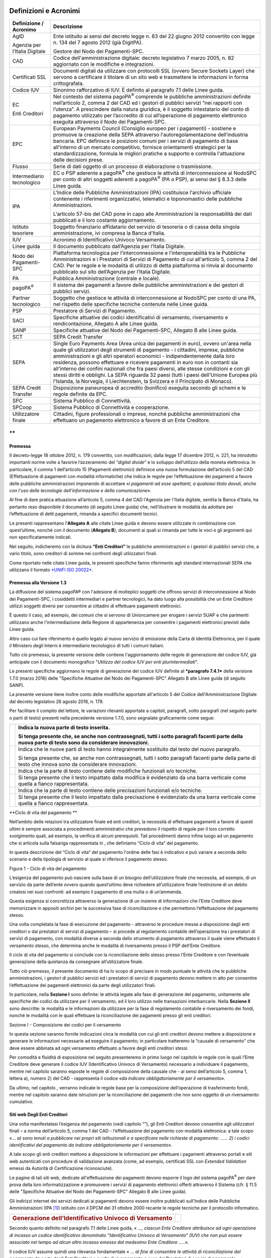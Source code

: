 Definizioni e Acronimi
======================

+-------------------------------------+----------------------------------------------------------------------------------------------------------------------------------------------------------------------------------------------------------------------------------------------------------------------------------------------------------------------------------------------------------------------------------------------------------------------------------------------------------------------------------------------------------------------------------------------------------------------------------------------------------------------+
| **Definizione / Acronimo**          | **Descrizione**                                                                                                                                                                                                                                                                                                                                                                                                                                                                                                                                                                                                      |
+=====================================+======================================================================================================================================================================================================================================================================================================================================================================================================================================================================================================================================================================================================================+
|     AgID                            |     Ente istituito ai sensi del decreto legge n. 83 del 22 giugno 2012 convertito con legge n. 134 del 7 agosto 2012 (già DigitPA).                                                                                                                                                                                                                                                                                                                                                                                                                                                                                  |
|                                     |                                                                                                                                                                                                                                                                                                                                                                                                                                                                                                                                                                                                                      |
|     Agenzia per l’Italia Digitale   |     Gestore del Nodo dei Pagamenti-SPC.                                                                                                                                                                                                                                                                                                                                                                                                                                                                                                                                                                              |
+-------------------------------------+----------------------------------------------------------------------------------------------------------------------------------------------------------------------------------------------------------------------------------------------------------------------------------------------------------------------------------------------------------------------------------------------------------------------------------------------------------------------------------------------------------------------------------------------------------------------------------------------------------------------+
|     CAD                             |     Codice dell'amministrazione digitale: decreto legislativo 7 marzo 2005, n. 82 aggiornato con le modifiche e integrazioni.                                                                                                                                                                                                                                                                                                                                                                                                                                                                                        |
+-------------------------------------+----------------------------------------------------------------------------------------------------------------------------------------------------------------------------------------------------------------------------------------------------------------------------------------------------------------------------------------------------------------------------------------------------------------------------------------------------------------------------------------------------------------------------------------------------------------------------------------------------------------------+
|     Certificati SSL                 |     Documenti digitali da utilizzare con protocolli SSL (ovvero Secure Sockets Layer) che servono a certificare il titolare di un sito web e trasmettere le informazioni in forma crittografata.                                                                                                                                                                                                                                                                                                                                                                                                                     |
+-------------------------------------+----------------------------------------------------------------------------------------------------------------------------------------------------------------------------------------------------------------------------------------------------------------------------------------------------------------------------------------------------------------------------------------------------------------------------------------------------------------------------------------------------------------------------------------------------------------------------------------------------------------------+
|     Codice IUV                      |     Sinonimo rafforzativo di IUV. È definito al paragrafo 7.1 delle Linee guida.                                                                                                                                                                                                                                                                                                                                                                                                                                                                                                                                     |
+-------------------------------------+----------------------------------------------------------------------------------------------------------------------------------------------------------------------------------------------------------------------------------------------------------------------------------------------------------------------------------------------------------------------------------------------------------------------------------------------------------------------------------------------------------------------------------------------------------------------------------------------------------------------+
|     EC                              |     Nel contesto del sistema pagoPA\ :sup:`®` comprende le pubbliche amministrazioni definite nell’articolo 2, comma 2 del CAD ed i gestori di pubblici servizi “nei rapporti con l’utenza”. A prescindere dalla natura giuridica, è il soggetto intestatario del conto di pagamento utilizzato per l’accredito di cui all’operazione di pagamento elettronico eseguita attraverso il Nodo dei Pagamenti-SPC.                                                                                                                                                                                                        |
|                                     |                                                                                                                                                                                                                                                                                                                                                                                                                                                                                                                                                                                                                      |
|     Enti Creditori                  |                                                                                                                                                                                                                                                                                                                                                                                                                                                                                                                                                                                                                      |
+-------------------------------------+----------------------------------------------------------------------------------------------------------------------------------------------------------------------------------------------------------------------------------------------------------------------------------------------------------------------------------------------------------------------------------------------------------------------------------------------------------------------------------------------------------------------------------------------------------------------------------------------------------------------+
|     EPC                             |     European Payments Council (Consiglio europeo per i pagamenti) - sostiene e promuove la creazione della SEPA attraverso l'autoregolamentazione dell’industria bancaria. EPC definisce le posizioni comuni per i servizi di pagamento di base all'interno di un mercato competitivo, fornisce orientamenti strategici per la standardizzazione, formula le migliori pratiche a supporto e controlla l'attuazione delle decisioni prese.                                                                                                                                                                            |
+-------------------------------------+----------------------------------------------------------------------------------------------------------------------------------------------------------------------------------------------------------------------------------------------------------------------------------------------------------------------------------------------------------------------------------------------------------------------------------------------------------------------------------------------------------------------------------------------------------------------------------------------------------------------+
|     Flusso                          |     Serie di dati oggetto di un processo di elaborazione o trasmissione.                                                                                                                                                                                                                                                                                                                                                                                                                                                                                                                                             |
+-------------------------------------+----------------------------------------------------------------------------------------------------------------------------------------------------------------------------------------------------------------------------------------------------------------------------------------------------------------------------------------------------------------------------------------------------------------------------------------------------------------------------------------------------------------------------------------------------------------------------------------------------------------------+
|     Intermediario tecnologico       |     EC o PSP aderente a pagoPA\ :sup:`®` che gestisce le attività di interconnessione al NodoSPC per conto di altri soggetti aderenti a pagoPA\ :sup:`®` (PA o PSP), ai sensi del § 8.3.3 delle Linee guida.                                                                                                                                                                                                                                                                                                                                                                                                         |
+-------------------------------------+----------------------------------------------------------------------------------------------------------------------------------------------------------------------------------------------------------------------------------------------------------------------------------------------------------------------------------------------------------------------------------------------------------------------------------------------------------------------------------------------------------------------------------------------------------------------------------------------------------------------+
|     IPA                             |     L'Indice delle Pubbliche Amministrazioni (IPA) costituisce l'archivio ufficiale contenente i riferimenti organizzativi, telematici e toponomastici delle pubbliche Amministrazioni.                                                                                                                                                                                                                                                                                                                                                                                                                              |
|                                     |                                                                                                                                                                                                                                                                                                                                                                                                                                                                                                                                                                                                                      |
|                                     |     L'articolo 57-bis del CAD pone in capo alle Amministrazioni la responsabilità dei dati pubblicati e il loro costante aggiornamento.                                                                                                                                                                                                                                                                                                                                                                                                                                                                              |
+-------------------------------------+----------------------------------------------------------------------------------------------------------------------------------------------------------------------------------------------------------------------------------------------------------------------------------------------------------------------------------------------------------------------------------------------------------------------------------------------------------------------------------------------------------------------------------------------------------------------------------------------------------------------+
|     Istituto tesoriere              |     Soggetto finanziario affidatario del servizio di tesoreria o di cassa della singola amministrazione, ivi compresa la Banca d’Italia.                                                                                                                                                                                                                                                                                                                                                                                                                                                                             |
+-------------------------------------+----------------------------------------------------------------------------------------------------------------------------------------------------------------------------------------------------------------------------------------------------------------------------------------------------------------------------------------------------------------------------------------------------------------------------------------------------------------------------------------------------------------------------------------------------------------------------------------------------------------------+
|     IUV                             |     Acronimo di Identificativo Univoco Versamento.                                                                                                                                                                                                                                                                                                                                                                                                                                                                                                                                                                   |
+-------------------------------------+----------------------------------------------------------------------------------------------------------------------------------------------------------------------------------------------------------------------------------------------------------------------------------------------------------------------------------------------------------------------------------------------------------------------------------------------------------------------------------------------------------------------------------------------------------------------------------------------------------------------+
|     Linee guida                     |     Il documento pubblicato dall’Agenzia per l’Italia Digitale.                                                                                                                                                                                                                                                                                                                                                                                                                                                                                                                                                      |
+-------------------------------------+----------------------------------------------------------------------------------------------------------------------------------------------------------------------------------------------------------------------------------------------------------------------------------------------------------------------------------------------------------------------------------------------------------------------------------------------------------------------------------------------------------------------------------------------------------------------------------------------------------------------+
|     Nodo dei Pagamenti-SPC          |     Piattaforma tecnologica per l’interconnessione e l’interoperabilità tra le Pubbliche Amministrazioni e i Prestatori di Servizi di Pagamento di cui all'articolo 5, comma 2 del CAD. Per le regole e le modalità di utilizzo di detta piattaforma si rinvia al documento pubblicato sul sito dell’Agenzia per l’Italia Digitale.                                                                                                                                                                                                                                                                                  |
+-------------------------------------+----------------------------------------------------------------------------------------------------------------------------------------------------------------------------------------------------------------------------------------------------------------------------------------------------------------------------------------------------------------------------------------------------------------------------------------------------------------------------------------------------------------------------------------------------------------------------------------------------------------------+
|     PA                              |     Pubblica Amministrazione (centrale e locale).                                                                                                                                                                                                                                                                                                                                                                                                                                                                                                                                                                    |
+-------------------------------------+----------------------------------------------------------------------------------------------------------------------------------------------------------------------------------------------------------------------------------------------------------------------------------------------------------------------------------------------------------------------------------------------------------------------------------------------------------------------------------------------------------------------------------------------------------------------------------------------------------------------+
|     pagoPA\ :sup:`®`                |     Il sistema dei pagamenti a favore delle pubbliche amministrazioni e dei gestori di pubblici servizi.                                                                                                                                                                                                                                                                                                                                                                                                                                                                                                             |
+-------------------------------------+----------------------------------------------------------------------------------------------------------------------------------------------------------------------------------------------------------------------------------------------------------------------------------------------------------------------------------------------------------------------------------------------------------------------------------------------------------------------------------------------------------------------------------------------------------------------------------------------------------------------+
|     Partner tecnologico             |     Soggetto che gestisce le attività di interconnessione al NodoSPC per conto di una PA, nel rispetto delle specifiche tecniche contenute nelle Linee guida.                                                                                                                                                                                                                                                                                                                                                                                                                                                        |
+-------------------------------------+----------------------------------------------------------------------------------------------------------------------------------------------------------------------------------------------------------------------------------------------------------------------------------------------------------------------------------------------------------------------------------------------------------------------------------------------------------------------------------------------------------------------------------------------------------------------------------------------------------------------+
|     PSP                             |     Prestatore di Servizi di Pagamento.                                                                                                                                                                                                                                                                                                                                                                                                                                                                                                                                                                              |
+-------------------------------------+----------------------------------------------------------------------------------------------------------------------------------------------------------------------------------------------------------------------------------------------------------------------------------------------------------------------------------------------------------------------------------------------------------------------------------------------------------------------------------------------------------------------------------------------------------------------------------------------------------------------+
|     SACI                            |     Specifiche attuative dei codici identificativi di versamento, riversamento e rendicontazione, Allegato A alle Linee guida.                                                                                                                                                                                                                                                                                                                                                                                                                                                                                       |
+-------------------------------------+----------------------------------------------------------------------------------------------------------------------------------------------------------------------------------------------------------------------------------------------------------------------------------------------------------------------------------------------------------------------------------------------------------------------------------------------------------------------------------------------------------------------------------------------------------------------------------------------------------------------+
|     SANP                            |     Specifiche attuative del Nodo dei Pagamenti-SPC, Allegato B alle Linee guida.                                                                                                                                                                                                                                                                                                                                                                                                                                                                                                                                    |
+-------------------------------------+----------------------------------------------------------------------------------------------------------------------------------------------------------------------------------------------------------------------------------------------------------------------------------------------------------------------------------------------------------------------------------------------------------------------------------------------------------------------------------------------------------------------------------------------------------------------------------------------------------------------+
|     SCT                             |     SEPA Credit Transfer                                                                                                                                                                                                                                                                                                                                                                                                                                                                                                                                                                                             |
+-------------------------------------+----------------------------------------------------------------------------------------------------------------------------------------------------------------------------------------------------------------------------------------------------------------------------------------------------------------------------------------------------------------------------------------------------------------------------------------------------------------------------------------------------------------------------------------------------------------------------------------------------------------------+
|     SEPA                            |     Single Euro Payments Area (Area unica dei pagamenti in euro), ovvero un'area nella quale gli utilizzatori degli strumenti di pagamento - i cittadini, imprese, pubbliche amministrazioni e gli altri operatori economici - indipendentemente dalla loro residenza, possono effettuare e ricevere pagamenti in euro non in contanti sia all'interno dei confini nazionali che fra paesi diversi, alle stesse condizioni e con gli stessi diritti e obblighi. La SEPA riguarda 32 paesi (tutti i paesi dell'Unione Europea più l'Islanda, la Norvegia, il Liechtenstein, la Svizzera e il Principato di Monaco).   |
+-------------------------------------+----------------------------------------------------------------------------------------------------------------------------------------------------------------------------------------------------------------------------------------------------------------------------------------------------------------------------------------------------------------------------------------------------------------------------------------------------------------------------------------------------------------------------------------------------------------------------------------------------------------------+
|     SEPA Credit Transfer            |     Disposizione paneuropea di accredito (bonifico) eseguita secondo gli schemi e le regole definite da EPC.                                                                                                                                                                                                                                                                                                                                                                                                                                                                                                         |
+-------------------------------------+----------------------------------------------------------------------------------------------------------------------------------------------------------------------------------------------------------------------------------------------------------------------------------------------------------------------------------------------------------------------------------------------------------------------------------------------------------------------------------------------------------------------------------------------------------------------------------------------------------------------+
|     SPC                             |     Sistema Pubblico di Connettività.                                                                                                                                                                                                                                                                                                                                                                                                                                                                                                                                                                                |
+-------------------------------------+----------------------------------------------------------------------------------------------------------------------------------------------------------------------------------------------------------------------------------------------------------------------------------------------------------------------------------------------------------------------------------------------------------------------------------------------------------------------------------------------------------------------------------------------------------------------------------------------------------------------+
|     SPCoop                          |     Sistema Pubblico di Connettività e cooperazione.                                                                                                                                                                                                                                                                                                                                                                                                                                                                                                                                                                 |
+-------------------------------------+----------------------------------------------------------------------------------------------------------------------------------------------------------------------------------------------------------------------------------------------------------------------------------------------------------------------------------------------------------------------------------------------------------------------------------------------------------------------------------------------------------------------------------------------------------------------------------------------------------------------+
|     Utilizzatore finale             |     Cittadini, figure professionali o imprese, nonché pubbliche amministrazioni che effettuano un pagamento elettronico a favore di un Ente Creditore.                                                                                                                                                                                                                                                                                                                                                                                                                                                               |
+-------------------------------------+----------------------------------------------------------------------------------------------------------------------------------------------------------------------------------------------------------------------------------------------------------------------------------------------------------------------------------------------------------------------------------------------------------------------------------------------------------------------------------------------------------------------------------------------------------------------------------------------------------------------+

**
**

Premessa
--------------------------------

Il decreto-legge 18 ottobre 2012, n. 179 convertito, con modificazioni,
dalla legge 17 dicembre 2012, n. 221, ha introdotto importanti norme
volte a favorire l’azzeramento del “\ *digital divide*\ ” e lo sviluppo
dell’utilizzo della moneta elettronica. In particolare, il comma 1
dell’articolo 15 (Pagamenti elettronici) definisce una nuova
formulazione dell’articolo 5 del CAD (Effettuazione di pagamenti con
modalità informatiche) che indica le regole per l’effettuazione dei
pagamenti a favore delle pubbliche amministrazioni imponendo di
accettare «\ *i pagamenti ad esse spettanti, a qualsiasi titolo dovuti,
anche con l'uso delle tecnologie dell'informazione e della comunicazione»*.

Al fine di dare pratica attuazione all’articolo 5, comma 4 del CAD
l'Agenzia per l'Italia digitale, sentita la Banca d'Italia, ha pertanto
reso disponibile il documento (di seguito Linee guida) che,
nell’illustrare le modalità da adottare per l’effettuazione di detti
pagamenti, rimanda a specifici documenti tecnici.

Le presenti rappresentano l’\ **Allegato A** alle citate Linee guida e
devono essere utilizzate in combinazione con quest’ultime, nonché con il
documento (**Allegato B**), documenti ai quali si rimanda per tutte le
voci e gli argomenti qui non specificatamente indicati.

Nel seguito, indicheremo con la dicitura **“Enti Creditori”** le
pubbliche amministrazioni o i gestori di pubblici servizi che, a vario
titolo, sono creditori di somme nei confronti degli utilizzatori finali.

Come riportato nelle citate Linee guida, le presenti specifiche fanno
riferimento agli standard internazionali SEPA che utilizzano il formato
`*UNIFI ISO 20022* <http://www.iso20022.org/>`__.

Premessa alla Versione 1.3
--------------------------------

La diffusione del sistema pagoPA® con l'adesione di molteplici
soggetti che offrono servizi di interconnessione al Nodo dei
Pagamenti-SPC, i cosiddetti intermediari e partner tecnologici, ha dato
luogo alla possibilità che un Ente Creditore utilizzi soggetti diversi
per consentire ai cittadini di effettuare pagamenti elettronici.

È questo il caso, ad esempio, dei comuni che si servono di Unioncamere
per erogare i servizi SUAP e che parimenti utilizzano anche
l'intermediazione della Regione di appartenenza per consentire i
pagamenti elettronici previsti dalle Linee guida.

Altro caso cui fare riferimento è quello legato al nuovo servizio di
emissione della Carta di Identità Elettronica, per il quale il Ministero
degli Interni è intermediario tecnologico di tutti i comuni italiani.

Tutto ciò premesso, la presente versione delle contiene l'aggiornamento
delle regole di generazione del codice IUV, già anticipate con il
documento monografico "*Utilizzo del codice IUV per enti
plurintermediati*".

Le presenti specifiche aggiornano le regole di generazione del codice
IUV definite al ***paragrafo 7.4.1*** della versione 1.7.0 (marzo 2016)
delle "Specifiche Attuative del Nodo dei Pagamenti-SPC" Allegato B alle
Linee guida (di seguito SANP).

La presente versione tiene inoltre conto delle modifiche apportate
all'articolo 5 del Codice dell'Amministrazione Digitale dal decreto
legislativo 26 agosto 2016, n. 179.

Per facilitare il compito del lettore, le variazioni rilevanti apportate
a capitoli, paragrafi, sotto paragrafi (nel seguito parte o parti di
testo) presenti nella precedente versione 1.7.0, sono segnalate
graficamente come segue:

+------------+--------------------------------------------------------------------------------------------------------------------------------------------------------------+
| |image1|   | Indica la nuova parte di testo inserita.                                                                                                                     |
|            |                                                                                                                                                              |
|            | Si tenga presente che, se anche non contrassegnati, tutti i sotto paragrafi facenti parte della nuova parte di testo sono da considerare innovazioni.        |
+============+==============================================================================================================================================================+
| |image2|   | Indica che le nuove parti di testo hanno integralmente sostituito dal testo del nuovo paragrafo.                                                             |
|            |                                                                                                                                                              |
|            | Si tenga presente che, se anche non contrassegnati, tutti i sotto paragrafi facenti parte della parte di testo che innova sono da considerare innovazioni.   |
+------------+--------------------------------------------------------------------------------------------------------------------------------------------------------------+
| |image3|   | Indica che la parte di testo contiene delle modifiche funzionali e/o tecniche.                                                                               |
+------------+--------------------------------------------------------------------------------------------------------------------------------------------------------------+
|            | Si tenga presente che il testo impattato dalla modifica è evidenziato da una barra verticale come quella a fianco rappresentata.                             |
+------------+--------------------------------------------------------------------------------------------------------------------------------------------------------------+
| |image4|   | Indica che la parte di testo contiene delle precisazioni funzionali e/o tecniche.                                                                            |
+------------+--------------------------------------------------------------------------------------------------------------------------------------------------------------+
|            | Si tenga presente che il testo impattato dalla precisazione è evidenziato da una barra verticale come quella a fianco rappresentata.                         |
+------------+--------------------------------------------------------------------------------------------------------------------------------------------------------------+

\ **Ciclo di vita del pagamento **

Nell’ambito delle relazioni tra utilizzatore finale ed enti creditori,
la necessità di effettuare pagamenti a favore di questi ultimi è sempre
associata a procedimenti amministrativi che prevedono il rispetto di
regole per il loro corretto svolgimento quali, ad esempio, la verifica
di alcuni prerequisiti. Tali procedimenti danno infine luogo ad un
pagamento che si articola sulla falsariga rappresentata in , che
definiamo “Ciclo di vita” del pagamento.

In questa descrizione del “Ciclo di vita” del pagamento l'ordine delle
fasi è indicativo e può variare a seconda dello scenario e della
tipologia di servizio al quale si riferisce il pagamento stesso.

|image5|

Figura 1 - Ciclo di vita del pagamento

L’esigenza del pagamento può nascere sulla base di un bisogno
dell’utilizzatore finale che necessita, ad esempio, di un servizio da
parte dell’ente ovvero quando quest’ultimo deve richiedere
all’utilizzatore finale l’estinzione di un debito creatosi nei suoi
confronti: ad esempio il pagamento di una multa o di un’ammenda.

Questa esigenza si concretizza attraverso la generazione di un insieme
di informazioni che l’Ente Creditore deve memorizzare in appositi
archivi per la successiva fase di riconciliazione e che permettono
l’effettuazione del pagamento stesso.

Una volta completata la fase di esecuzione del pagamento - attraverso le
procedure messe a disposizione dagli enti creditori o dai prestatori di
servizi di pagamento – si procede al regolamento contabile
dell’operazione tra i prestatori di servizi di pagamento, con modalità
diverse a seconda dello strumento di pagamento attraverso il quale viene
effettuato il versamento stesso, che determina anche le modalità di
riversamento presso il PSP dell’Ente Creditore.

Il ciclo di vita del pagamento si conclude con la riconciliazione dello
stesso presso l’Ente Creditore e con l’eventuale generazione della
quietanza da consegnare all’utilizzatore finale.

Tutto ciò premesso, il presente documento di ha lo scopo di precisare in
modo puntuale le attività che le pubbliche amministrazioni, i gestori di
pubblici servizi ed i prestatori di servizi di pagamento devono mettere
in atto per consentire l’effettuazione dei pagamenti elettronici da
parte degli utilizzatori finali.

In particolare, nella **Sezione I** sono definite: le attività legate
alla fase di generazione del pagamento, unitamente alle specifiche dei
codici da utilizzare per il versamento, ed il loro utilizzo nelle
transazioni interbancarie. Nella **Sezione II** sono descritte: le
modalità e le informazioni da utilizzare per la fase di regolamento
contabile e riversamento dei fondi, nonché le modalità con le quali
effettuare la riconciliazione dei pagamenti presso gli enti creditori.

Sezione I - Composizione dei codici per il versamento

In questa sezione saranno fornite indicazioni circa le modalità con cui
gli enti creditori devono mettere a disposizione e generare le
informazioni necessarie ad eseguire il pagamento; in particolare
tratteremo la “causale di versamento” che deve essere abbinata ad ogni
versamento effettuato a favore degli enti creditori stessi.

Per comodità e fluidità di esposizione nel seguito presenteremo in primo
luogo nel capitolo le regole con le quali l’Ente Creditore deve generare
il codice IUV (Identificativo Univoco di Versamento) necessario a
individuare il pagamento, mentre nel capitolo saranno esposte le regole
di composizione della causale che - ai sensi dell’articolo 5, comma 1,
lettera a), numero 2) del CAD - rappresenta il codice «\ *da indicare
obbligatoriamente per il versamento*\ ».

Da ultimo, nel capitolo , verranno indicate le regole base per la
composizione dell’operazione di trasferimento fondi, mentre nel capitolo
saranno date istruzioni per la riconciliazione dei pagamenti che non
sono oggetto di un riversamento cumulativo.

Siti web Degli Enti Creditori
--------------------------------

Una volta manifestatasi l’esigenza del pagamento (vedi capitolo “”), gli
Enti Creditori devono consentire agli utilizzatori finali – a norma
dell’articolo 5, comma 1 del CAD - l’effettuazione del pagamento con
modalità elettronica: a tale scopo «… *a) sono tenuti* *a pubblicare*
*nei propri siti istituzionali e a specificare nelle richieste di
pagamento: …… 2) i codici identificativi del pagamento da indicare
obbligatoriamente per il versamento*\ ».

A tale scopo gli enti creditori mettono a disposizione le informazioni
per effettuare i pagamenti attraverso portali e siti web autenticati con
procedure di validazione avanzata (come, ad esempio, certificati SSL con
*Extended Validation* emessi da Autorità di Certificazione
riconosciute).

Le pagine di tali siti web, dedicate all'effettuazione dei pagamenti
devono esporre il logo del sistema pagoPA\ :sup:`®` per dare prova della
loro informatizzazione e promuovere i servizi di pagamento elettronici
offerti attraverso il Sistema (cfr. § 11.5 delle "Specifiche Attuative
del Nodo dei Pagamenti-SPC" Allegato B alle Linee guida).

Gli indirizzi internet dei servizi dedicati ai pagamenti devono essere
inoltre pubblicati sull'Indice delle Pubbliche Amministrazioni
(IPA [1]_) istituito con il DPCM del 31 ottobre 2000 recante le regole
tecniche per il protocollo informatico.

+---------------------------------------------------------------------+------------+
| .. rubric:: Generazione dell’Identificativo Univoco di Versamento   | |image6|   |
|    :name: generazione-dellidentificativo-univoco-di-versamento      |            |
+---------------------------------------------------------------------+------------+

Secondo quanto definito nel paragrafo 7.1 delle Linee guida, « *...,
ciascun Ente Creditore attribuisce ad ogni operazione di incasso un
codice identificativo denominato “Identificativo Univoco di Versamento”
(IUV) che non può essere associato nel tempo ad alcun altro incasso
emesso dal medesimo Ente Creditore .....*\ ».

Il codice IUV assume quindi una rilevanza fondamentale « ... *al fine di
consentire le attività di riconciliazione del pagamento da parte degli
Enti Creditori e quelle di riversamento a cura dei Prestatori di servizi
di pagamento...* » rappresentando pertanto uno degli elementi essenziali
sui quali si base il sistema pagoPA\ :sup:`®`.

Lo stesso paragrafo 7.1 delle Linee guida concede agli Enti Creditori la
possibilità di « *.... demandare ad un soggetto terzo, in tutto o in
parte, la generazione dell’Identificativo Univoco di Versamento,
*curando che ne sia mantenuta l’univocità nel tempo**\ ».

+----------------------------------------+----+
| .. rubric:: Struttura del Codice IUV   |    |
|    :name: struttura-del-codice-iuv     |    |
+----------------------------------------+----+

La generazione di un codice IUV che risulti ***univoco*** nel corso del
tempo è una responsabilità in capo all'Ente Creditore, che è libero di
strutturarne la composizione secondo le proprie esigenze, facendo
attenzione che tale codifica sia conforme agli standard internazionali
esistenti e tenga conto in prima istanza della natura del pagamento
(dovuto o spontaneo) ed in seconda istanza del numero dei “punti di
generazione” del codice stesso (vedi § 2.1.2).

Natura del pagamento
---------------------

Come indicato nel capitolo 2 delle SANP (Allegato B alle Linee guida),
gli incassi che un Ente Creditore deve gestire possono essere distinti
secondo due diverse modalità:

-  su iniziativa dell’Ente Creditore (o dovuti): è il caso in cui l’ente, attraverso un avviso (analogico o digitale), richiede un pagamento all’utilizzatore finale;

-  su iniziativa del debitore (o spontanei): nei quali l’utilizzatore finale - che deve effettuare, a vario titolo, un versamento a favore dell’ente - si attiva in via autonoma.

Nel primo caso (avviso analogico o digitale), in cui il pagamento può
essere eseguito attraverso i canali messi a disposizione dai PSP (cfr. §
2.2 delle SANP), si rinvia al successivo § 0.

Nella seconda eventualità, associata ai pagamenti attivati preso l'Ente
Creditore (cfr. § 2.1 delle SANP), si rimanda al successivo § 2.3. Si
tenga presente che, se l’utilizzatore finale decide di effettuare il
pagamento in un tempo successivo e allo scopo richiede la stampa di un
avviso analogico oppure l'invio di un avviso digitale, si ricade nel
caso precedente.

Punti di generazione del codice IUV
-----------------------------------

Il sistema pagoPA® consente ad un Ente Creditore di utilizzare
uno più intermediari e/o partner tecnologici: tale circostanza fa si che
la generazione dello IUV possa avvenire in maniera indipendente presso
più soggetti e possibilmente non sotto il controllo diretto dell’Ente
Creditore.

Tale situazione può essere presente anche presso Enti Creditori dotati
di un'organizzazione complessa e articolata in più unità autonome, che
hanno la necessità di generare il codice IUV in maniera indipendente.

Definiamo quindi "punto di generazione del codice IUV" qualsiasi entità,
facente parte o meno dell'organizzazione dell'Ente Creditore, incaricata
da questo di associare un codice IUV ad un unico pagamento presente
nell'archivio dei pagamenti in attesa di cui al capitole 7 delle Linee
guida.

Il codice di segregazione
-------------------------

Tutto ciò premesso, è necessario definire delle regole affinché la
codifica del pagamento risulti effettivamente univoca all'interno
dell'Ente Creditore nel corso del tempo: questo risultato si ottiene
associando ad ogni punto di generazione del codice IUV un particolare
codice che serve a segregare i domini di gestione dei pagamenti
dell'ente.

Tale codice viene denominato "codice di segregazione".

L'Agenzia per l'Italia Digitale attribuisce il codice di segregazione ad
ogni punto di generazione del codice IUV in funzione del soggetto che
svolge il ruolo di intermediario o partner tecnologico, secondo la
seguente classificazione:

a. **Erogatori di servizi centralizzati**: intermediari tecnologici, riconosciuti da AgID, che erogano servizi in modalità accentrata a livello nazionale;

b. **Punti di generazione del Codice IUV**: qualsiasi intermediario o partner tecnologico che non rientra nella classificazione precedente, nonché le unità autonome dell'ente.

Uno schema delle modalità di attribuzione del Codice Segregazione è riportata in Figura 2.

|image7|

Figura 2 - Attribuzione del codice segregazione

Erogatori di servizi centralizzati
----------------------------------

Sono quei soggetti, censiti a livello generale, che erogano servizi
centralizzati per una comunità di Enti Creditori con riferimento a
procedure specifiche: quali, ad esempio, il SUAP, l'emissione on-line
della Carta di Identità Elettronica, l'emissione dei certificati
anagrafici tramite ANPR, ecc.

In alcuni casi - come ad esempio quello legato all’emissione on-line
della CIE o dei certificati anagrafici, che consentono di effettuare
contestualmente il pagamento del servizio - l’utilizzo della procedura
centralizzata sarà obbligatorio per tutti i comuni italiani.

L'attribuzione della qualifica di erogatore di servizi centralizzati
deve essere richiesta all'AgID che provvederà ad aggiornare l'elenco
riportato in .

\ **Tabella 1 - Elenco servizi centralizzati**

+---------------------------+------------------------------------------+-------------------------------------+
| **codice segregazione**   |     **Soggetto che eroga il servizio**   |     **Servizio**                    |
+===========================+==========================================+=====================================+
| 99                        |     Ministero dell'Interno               |     Emissione on-line CIE           |
+---------------------------+------------------------------------------+-------------------------------------+
| 98                        |     Ministero dell'Interno               |     Emissione certificati da ANPR   |
+---------------------------+------------------------------------------+-------------------------------------+
| 97                        |     Unioncamere                          |     SUAP                            |
+---------------------------+------------------------------------------+-------------------------------------+

Punti di generazione del codice IUV
-----------------------------------

AgID attribuirà uno o più codici segregazione (progressivamente a
salire: da 00 a 49) ad ognuno degli intermediari/partner tecnologici,
ovvero entità autonome dell'Ente Creditore, secondo quanto da questi
richiesto.

Se un Ente Creditore genera in proprio attraverso entità autonome il
codice IUV e si avvale contemporaneamente di un intermediario o di un
partner tecnologico, le entità autonome dovranno essere censite alla
stregua di intermediario/partner dello stesso ente.

Numero avviso e codice IUV nel caso di pagamenti attivati presso i PSP
----------------------------------------------------------------------

Nel caso dei pagamenti attivati presso il PSP è sempre presente un
avviso di pagamento (analogico o digitale) al quale è associato un
Numero Avviso che contiene al suo interno il codice IUV. La struttura
del Numero Avviso [2]_ è specificata dallo schema (A), dove i componenti
indicati assumono il seguente significato:

<aux digit (1n)>[<application code> (2n)]<codice IUV (15\|17n)>  (A)

+-------------------------------------------------------------------+---------------------------------------------------------------------------------------------------------------------------------------------------------------------------------------------------------------------------------------------------------------------------------+
|                                                                   |                                                                                                                                                                                                                                                                                |
+===================================================================+=================================================================================================================================================================================================================================================================================+
|     **aux digit**                                                 | Valore numerico che definisce la struttura del codice IUV in funzione del numero di punti di generazione dello stesso (vedi a pagina 15);                                                                                                                                       |
+-------------------------------------------------------------------+---------------------------------------------------------------------------------------------------------------------------------------------------------------------------------------------------------------------------------------------------------------------------------+
|     **application code**                                          | Valore numerico che serve ad individuare la porzione dell’archivio dei pagamenti in attesa interessata dall’operazione [3]_. Il dato è presente o meno in funzione del componente <aux digit> (vedi a pagina 15);                                                               |
+-------------------------------------------------------------------+---------------------------------------------------------------------------------------------------------------------------------------------------------------------------------------------------------------------------------------------------------------------------------+
|     **codice IUV**                                                | Rappresenta l'identificativo univoco di versamento, così come definito nel paragrafo 7.1 delle Linee guida. Ad un singolo pagamento in attesa può essere associato uno ed un solo codice IUV, indipendentemente dai possibili diversi strumenti messi a disposizioni dal PSP.   |
|                                                                   |                                                                                                                                                                                                                                                                                 |
|                                                                   | Per la struttura del codice IUV si veda il § 2.2.1.                                                                                                                                                                                                                             |
+-------------------------------------------------------------------+---------------------------------------------------------------------------------------------------------------------------------------------------------------------------------------------------------------------------------------------------------------------------------+

Si noti come, nella rappresentazione del precedente schema e di quelli
successivi, i componenti all'interno delle parentesi quadre possano non
essere presenti nell'oggetto, mentre il carattere “\|” indichi la
presenza in alternativa dei vari componenti oppure i possibili valori
che può assumere la lunghezza del componente stesso.

Composizione del codice IUV
~~~~~~~~~~~~~~~~~~~~~~~~~~~

La composizione del **codice IUV** è rappresentata dallo schema (B) come
concatenazione dei suoi componenti, che assumono il seguente
significato:

[<Codice segregazione (2n)>]<IUV base (13\|15\|17n)>[<IUV check digit (2n)]>   (B)

+--------------------------------------------------------------------------------+------------------------------------------------------------------------------------------------------------------------------------------------------------------------------------------------------------------------------------------------------------------------+
|                                                                                |                                                                                                                                                                                                                                                                        |
+================================================================================+========================================================================================================================================================================================================================================================================+
|     **Codice segregazione **                                                   | Valore numerico che rappresenta il **Codice di Segregazione** (vedi § ).                                                                                                                                                                                               |
|                                                                                |                                                                                                                                                                                                                                                                        |
|                                                                                | Il componente è presente o meno nella struttura del codice IUV in funzione del componente <aux digit> del Numero Avviso (vedi ).                                                                                                                                       |
+--------------------------------------------------------------------------------+------------------------------------------------------------------------------------------------------------------------------------------------------------------------------------------------------------------------------------------------------------------------+
|     **IUV base**                                                               | Valore numerico che ogni Ente Creditore è libero di strutturare secondo le proprie esigenze, nei limiti indicati dalle presenti specifiche attuative. Il componente assume una lunghezza variabile in funzione del componente <aux digit> del Numero Avviso (vedi ).   |
+--------------------------------------------------------------------------------+------------------------------------------------------------------------------------------------------------------------------------------------------------------------------------------------------------------------------------------------------------------------+
|     **IUV check digit**                                                        | Rappresenta il codice di controllo dello IUV, calcolato con l'algoritmo precisato nei paragrafi successivi. Il componente è presente o meno nella struttura del codice IUV in funzione del componente <aux digit> del Numero Avviso (vedi a pagina 15).                |
+--------------------------------------------------------------------------------+------------------------------------------------------------------------------------------------------------------------------------------------------------------------------------------------------------------------------------------------------------------------+

La previsione del carattere di controllo dello IUV (<IUV check digit>)
non comporta per il PSP l’obbligo bensì la facoltà di verifica,
consentendo al PSP stesso di controllare il Numero Avviso, con evidente
efficientamento del processo di pagamento in quanto evita
preventivamente la ricezione di risposte negative inviate dall’Ente
Creditore.

Generazione del Numero Avviso e del codice IUV
~~~~~~~~~~~~~~~~~~~~~~~~~~~~~~~~~~~~~~~~~~~~~~~

La necessità di gestire l’emissione del codice IUV presso più “punti di
generazione”, nonché quella di trattare particolari situazioni in essere
presso gli Enti Creditori, viene realizzata attraverso l’assegnazione di
valori diversi al componente <aux digit> del Numero Avviso, cosi come
indicato in , dove i valori assegnati a tale componente determinano sia
la presenza, sia la lunghezza degli altri componenti del codice IUV e
del Numero Avviso.

\ **Tabella 2 - Composizione del codice avviso in funzione dei punti di
generazione dello IUV**

+-----------------------------+-------------------+--------------------------+-----------------------------+------------------+-------------------------+------------------+
| **Punti generazione IUV**   | **<aux digit>**   | **<application code>**   | **<codice segregazione>**   | **Lunghezza**    | **<IUV check digit>**   | **Lunghezza**    |
|                             |                   |                          |                             |                  |                         |                  |
|                             |                   |                          |                             | **<IUV base>**   |                         | **codice IUV**   |
+=============================+===================+==========================+=============================+==================+=========================+==================+
| 1                           | 0                 | si                       | no                          | 13               | si                      | 15               |
+-----------------------------+-------------------+--------------------------+-----------------------------+------------------+-------------------------+------------------+
| 1                           | 1                 | no                       | no                          | 17               | no                      | 17               |
+-----------------------------+-------------------+--------------------------+-----------------------------+------------------+-------------------------+------------------+
| ≥1                          | 2                 | no                       | no                          | 15               | si                      | 17               |
+-----------------------------+-------------------+--------------------------+-----------------------------+------------------+-------------------------+------------------+
| > 1                         | 3                 | no                       | si                          | 13               | si                      | 17               |
+-----------------------------+-------------------+--------------------------+-----------------------------+------------------+-------------------------+------------------+

Come si vede da un'analisi della , nei casi in cui <aux digit> sia
diverso da 0 la lunghezza del codice IUV è di 17 posizioni a scapito del
componente <application code> che scompare e, in alcuni casi, viene
sostituito dal componente <codice segregazione> (cfr. § 2.1.3).

Valore 0 del componente <Aux Digit>
~~~~~~~~~~~~~~~~~~~~~~~~~~~~~~~~~~~

Si tratta dello schema per la composizione del numero utilizzabile
solamente se il "punto di generazione del codice IUV" sia unico. Lo
schema (NAV.0) evidenzia la composizione da utilizzare per il numero
avviso:

+----------------------------------------------------------------------+---------------+
| **0<application code (2n)><IUV base (13n)><IUV check digit (2n)>**   | **(NAV.0)**   |
+----------------------------------------------------------------------+---------------+

L'Ente Creditore può prevedere più porzioni dell’Archivio dei Pagamenti
in Attesa (APA), mentre la composizione del codice IUV è definita dallo
schema (IUV.0) sotto evidenziato:

+----------------------------------------------+---------------+
| **<IUV base (13n)><IUV check digit (2n)>**   | **(IUV.0)**   |
+----------------------------------------------+---------------+

dove il componente <IUV check digit> si calcola come resto della
divisione per 93 del numero ottenuto concatenando i componenti <aux
digit>, <application code> e <IUV base>.

Valore 1 del componente <Aux Digit>
~~~~~~~~~~~~~~~~~~~~~~~~~~~~~~~~~~~~

Si tratta di uno schema previsto per tutelare particolari situazioni
pre-esistenti alla emanazione delle Linee guida [4]_; tale schema è
utilizzabile solamente se il "punto di generazione del codice IUV" sia
unico. Lo schema (NAV.1) evidenzia la composizione da utilizzare per il
numero avviso:

+-------------------------+---------------+
| **1<IUV base (17n)>**   | **(NAV.1)**   |
+-------------------------+---------------+

Il codice IUV è formato dal componente <IUV base>, manca il componente
<IUV check digit >.

L'Ente Creditore ha un archivio APA non partizionato oppure gestisce in
proprio la segregazione tra le varie procedure aziendali, in questo caso
è compito dell'ente attivare la procedura aziendale di competenza.

Valore 2 del componente <Aux Digit>
~~~~~~~~~~~~~~~~~~~~~~~~~~~~~~~~~~~

Si tratta di uno schema previsto per gestire Enti Creditori di grandi
dimensioni, che però utilizzano un archivio APA non partizionato oppure
che gestiscono in proprio la segregazione tra le varie procedure
aziendali, anche in questo caso è compito dell'ente attivare la
procedura aziendale di competenza.

Lo schema è utilizzabile se il "punto di generazione del codice IUV" è
unico. Gli Enti Creditori che usufruiscono di servizi centralizzati
(vedi § 2.1.3) possono utilizzare questo schema se, nella generazione
dello IUV, hanno cura che i primi due caratteri a sinistra del
componente <IUV base> siano diversi dai tutti i valori presenti nella
colonna “codice segregazione” di Tabella 1 relativa agli erogatori di
servizi centralizzati.

Lo schema (NAV.2) evidenzia la composizione da utilizzare per il numero
avviso:

+-----------------------------------------------+---------------+
| **2<IUV base (15n)><IUV check digit (2n)>**   | **(NAV.2)**   |
+-----------------------------------------------+---------------+

La composizione del codice IUV è definita dallo schema (IUV.2) sotto
evidenziato:

+----------------------------------------------+---------------+
| **<IUV base (15n)><IUV check digit (2n)>**   | **(IUV.2)**   |
+----------------------------------------------+---------------+

dove il componente <IUV check digit> si calcola come resto della
divisione per 93 del numero ottenuto concatenando le componenti <aux
digit> e <IUV base>.

Valore 3 del componente <Aux Digit>
~~~~~~~~~~~~~~~~~~~~~~~~~~~~~~~~~~~

Si tratta di uno schema previsto per gestire gli enti che hanno più di
un intermediario/partner tecnologico, cioè enti per i quali il "punto di
generazione del codice IUV" non è unico; lo schema (NAV.3) evidenzia la
composizione da utilizzare per il numero avviso:

+-------------------------------------------------------------------------+---------------+
| **3<codice segregazione (2n)><IUV base (13n)><IUV check digit (2n)>**   | **(NAV.3)**   |
+-------------------------------------------------------------------------+---------------+

La composizione del codice IUV è definita dallo schema (IUV.3) sotto
evidenziato:

+------------------------------------------------------------------------+---------------+
| **<codice segregazione (2n)><IUV base (13n)><IUV check digit (2n)>**   | **(IUV.3)**   |
+------------------------------------------------------------------------+---------------+

dove il componente <IUV check digit> si calcola come resto della
divisione per 93 del numero ottenuto concatenando i componenti <aux
digit>, <codice segregazione > e <IUV base>.

Resta inteso che è compito dell'Ente Creditore e/o dei suoi
Intermediari/partner tecnologici attivare correttamente la porzione di
archivio APA interessata dal pagamento.

A completamento di quanto sopra indicato, si sottolinea che anche gli
Enti Creditori non intermediati o intermediati da un unico soggetto
possono adottare - di concerto con il proprio intermediario, se presente
- gli schemi di generazione dello IUV proposti in questo paragrafo,
senza richiedere all’Agenzia l’assegnazione di uno più specifici codici
segregazione.

Codice IUV nel caso di pagamenti attivati preso l'Ente Creditore
----------------------------------------------------------------

Come già indicato, l’Ente Creditore è libero di strutturare secondo le
proprie esigenze la composizione del codice IUV, tenendo in debito conto
che tale codifica deve essere predisposta in conformità agli standard
internazionali, in particolare dovrà essere rispettato il limite massimo
di 35 caratteri imposto dagli standard SEPA usati per la disposizione di
accredito (vedi capitoli 4 e 6).

In alternativa, il codice IUV può essere generato rispettando lo
Standard ISO 11649:2009 (vedi Appendice 1) denominato anche
“\ *Structured Creditor Reference*\ ”, standard che comporta notevoli
vantaggi in termini di riconciliazione per l’Ente Creditore [5]_ (cfr.
*SEPA Credit Transfer scheme customer-to-bank implementation
guidelines*).

Tutto ciò premesso, il codice IUV può essere pertanto generato secondo
uno dei due seguenti schemi:

+-------------------------------------------------------+-------+
| <codice alfanumerico (max 35)>                        | (C)   |
+=======================================================+=======+
| RF <check digit (2n)><codice alfanumerico (max 21)>   | (D)   |
+-------------------------------------------------------+-------+

Nel caso in cui presso un Ente Creditore siano presenti “punti di
generazione” del codice IUV tra loro diversi e non coordinati (vedi §§
2.1.2 e 2.1.3), il codice IUV, generato per essere usato nell'ambito dei
pagamenti attivati presso l'ente, potrà essere composto secondo uno dei
due seguenti schemi:

+---------------------------------------------------------------------------------+-------+
| <codice segregazione (2n)><codice alfanumerico (max 33)>                        | (E)   |
+=================================================================================+=======+
| RF <check digit (2n)><codice segregazione (2n)><codice alfanumerico (max 19)>   | (F)   |
+---------------------------------------------------------------------------------+-------+

Si tenga in ogni caso presente che, al fine di evitare duplicazioni
nella generazione del codice IUV, la lunghezza del componente <codice
alfanumerico> dovrà essere costante nel corso del tempo.

+---------------------------------------------------+------------+
| .. rubric:: Formato della Causale di versamento   | |image8|   |
|    :name: formato-della-causale-di-versamento     |            |
+---------------------------------------------------+------------+

La causale di versamento è il dato, predisposto dall’Ente Creditore, che
il pagatore o il soggetto versante deve indicare - insieme al codice
IBAN o al codice di conto corrente postale dell’Ente Creditore - al
proprio prestatore di servizi di pagamento.

Al fine di effettuare una riconciliazione automatica del versamento,
detta informazione dovrà essere composta secondo la struttura proposta
dall’Associazione Europea dei Tesorieri di Impresa (EACT) nel documento
“\ `*EACT FORMATTING RULES OF SEPA “UNSTRUCTURED” 140 CHRS FIELD FOR
REMITTANCE
INFORMATION* <http://www.europeanpaymentscouncil.eu/content.cfm?page=eact_standard_for_unstructured_remittance_information>`__\ ”
e finalizzata al trattamento automatizzato delle informazioni tra
partner commerciali.

In particolare, utilizzando questa configurazione, potranno essere
utilizzate due stringhe di caratteri alternative tra loro in funzione
della modalità di generazione del codice IUV da parte dell’Ente
Creditore (vedi capitolo ):

+---------------------------------------------------+------------------------------------------+
| **/RFS/<IUV>/<importo>[/TXT/<descrizione >]**     | Schemi (D), (F) (vedi § )                |
+===================================================+==========================================+
| **/RFB/<IUV>[/<importo>][/TXT/<descrizione >]**   | Schemi (A), (B), (C), (E) (vedi §§ , )   |
+---------------------------------------------------+------------------------------------------+

Dove “/\ **RFS/**\ ” e “/\ **RFB/**\ ” sono costanti (*tag*), **<IUV>**
è l’Identificativo Univoco di Versamento di cui al precedente capitolo ,
mentre **<importo>** (facoltativo nel secondo caso) rappresenta
l’importo delle somme dovute, dove i decimali sono preceduti dal punto
anziché dalla virgola.

Infine il dato facoltativo **<descrizione>** può contenere una
descrizione testuale del pagamento stesso.

Nel caso di utilizzo del primo formato (cioè utilizzo dello standard ISO
11649) il codice IUV è presentato all’utilizzatore finale in gruppi di 4
caratteri separati da uno spazio, secondo quanto indicato nel paragrafo
6.1 del citato documento “RF Creditor reference” (vedi nota 5 a pagina
17).

Il formato indicato nel presente paragrafo dovrà essere riportato nel
dato “\ *Unstructured Remittance Information*\ ” di cui al tracciato del
SEPA Credit Transfer nel caso di versamento effettuato tramite bonifico
ovvero nel campo causale nel caso di versamento effettuato tramite
bollettino di conto corrente postale.

+---------------------------------------------------------------------------+----+
| .. rubric:: Attività facoltative dei prestatori di servizi di pagamento   |    |
|    :name: attività-facoltative-dei-prestatori-di-servizi-di-pagamento     |    |
+---------------------------------------------------------------------------+----+

Nel caso di utilizzo del primo formato indicato nel paragrafo precedente
(standard ISO 11649:2009) i prestatori di servizi di pagamento saranno
in grado, analizzando la stringa relativa alla causale di versamento, di
verificare sia la correttezza del dato **<check digits>** dello
“\ *Structured Creditor Reference*\ ” sia la congruità del dato
“importo” presente nella stessa stringa, che deve coincidere con
l’importo dell’accredito da eseguire (SCT o bollettino postale).

Nel caso di utilizzo del secondo formato (cioè IUV diverso da formato
ISO 11649:2009) i prestatori di servizi di pagamento in fase di
generazione del SCT potranno completare detta stringa inserendo, sempre
nel limite di caratteri definiti per il dato in esame, eventuali
ulteriori comunicazioni al debitore inserendo il “\ *tag*\ ” **/TXT/**
secondo il seguente formato:

**/TXT/<testo libero>**

Esempi di composizione della stringa di formattazione
-----------------------------------------------------

Di seguito si riportano alcuni esempi di stringhe di formattazione della
causale di versamento che devono essere generate dagli enti creditori ed
utilizzate nella disposizione di accredito (SCT):

**/RFS/RF23 5674 8393 7849 4505 5087 5/45.56**

    la stringa riporta un pagamento il cui codice IUV è generato secondo
    lo standard ISO 11649 ed il cui importo è di € 45,56. Si noti che lo
    “\ *Structured Creditor Reference*\ ” è riprodotto a gruppi di
    quattro caratteri separati da uno spazio.

    **/RFB/9876096598656344**

    la stringa riporta un pagamento il cui codice IUV non è conforme
    allo standard ISO 11649 ed è generato secondo un algoritmo
    proprietario stabilito dall’amministrazione

    **/RFB/9876096598656344/12.34/TXT/Richiesta certificato**

la stringa riporta un pagamento il cui codice IUV non è conforme allo
standard ISO 11649, il cui importo è di € 12,34 e contiene una
comunicazione del debitore inserita dal PSP successivamente
all’imputazione della disposizione di accredito (SCT).

+-------------------------------------------------+----+
| .. rubric:: OPERAZIONE di trasferimento fondi   |    |
|    :name: operazione-di-trasferimento-fondi     |    |
+-------------------------------------------------+----+

Per l’esecuzione dell’operazione devono essere utilizzati gli schemi
previsti del SEPA Credit Transfer (cfr SEPA *Credit Transfert Scheme
Rulebook* pubblicato da EPC [6]_).

In particolare la causale di versamento, il cui formato è stato
descritto nel capitolo , ***deve essere riportata*** nel dato
“\ *Unstructured Remittance Information*\ ” presente nel tracciato del
SEPA Credit Transfer (attributo AT-05).

Il prestatore di servizi di pagamento che tratta l’operazione potrà
altresì indicare il codice fiscale dell’ordinante, laddove conosciuto,
nel dato “\ *Originator Identification Code”* presente nel tracciato del
SEPA Credit Transfer (attributo AT-10).

+--------------------------------------------------------------------+----+
| .. rubric:: Giornata operativa ed invio del SEPA Credit Transfer   |    |
|    :name: giornata-operativa-ed-invio-del-sepa-credit-transfer     |    |
+--------------------------------------------------------------------+----+

In coerenza con quanto previsto all’articolo 20 del D. lgs n. 11/2010,
il PSP del pagatore assicura che l'importo dell'operazione venga
accreditato sul conto dell’Ente Creditore entro la fine della giornata
operativa successiva a quella indicata nella relativa Ricevuta
Telematica.

Al fine di assicurare l’applicazione uniforme dei tempi di esecuzione
massima delle operazioni e tenendo altresì conto dei diversi modelli
operativi adottati dai PSP, indipendentemente dal termine della giornata
operativa stabilito da ciascun PSP, il termine della giornata operativa
per la ricezione delle operazioni di pagamento da effettuarsi tramite il
Nodo dei Pagamenti-SPC è stabilito in via generale alle ore 13,00
(cosiddetta “giornata operativa del Nodo dei Pagamenti-SPC”).

Ai fini dell’adempimento dell’obbligazione dell’utilizzatore finale nei
confronti dell’Ente Creditore fa fede la data di emissione della
Ricevuta Telematica, indipendentemente dall’effettiva ora o giornata
operativa di accredito del pagamento in favore dell’Ente Creditore.

Dallo scadere del termine per l’esecuzione dell’accredito sul conto
dell’Ente Creditore dell’importo dell’operazione di pagamento decorrono
gli interessi legali moratori pari al tasso BCE maggiorato di otto punti
percentuali.

Inoltre, nell’eventualità in cui il PSP per causa a lui imputabile non
accrediti sul conto dell’Ente Creditore l'importo dell'operazione entro
la fine della giornata operativa successiva a quella indicata nella
relativa Ricevuta Telematica, ferma restando la debenza degli interessi
moratori, il PSP risulterà altresì responsabile del danno arrecato
all’Ente Creditore per effetto del ritardo nell’accredito dell'importo
dell'operazione, ivi inclusi i danni connessi all’applicazione di
sanzioni in capo all’Ente Creditore stabilite da una specifica normativa
di riferimento [7]_.

Si precisa che, il PSP risulterà responsabile del danno arrecato
all’Ente Creditore nella misura economica direttamente imputabile al
PSP.

+-----------------------------------------------------------------+------------+
| .. rubric:: Utilizzo del bollettino di conto corrente postale   | |image9|   |
|    :name: utilizzo-del-bollettino-di-conto-corrente-postale     |            |
+=================================================================+============+
| .. rubric::                                                     |            |
|    :name: section                                               |            |
|    :class: ListParagraph                                        |            |
+-----------------------------------------------------------------+------------+

La causale del versamento - obbligatoria per le pubbliche
amministrazioni ai sensi dell’articolo 4, comma 4, del DPR 144/2001 -
deve essere compilata anche per i versamenti a favore dei gestori di
pubblici servizi e deve essere conforme al formato descritto nel
capitolo .

Riconciliazione del pagamento
=============================

I pagamenti che non siano oggetto di un riversamento cumulativo da parte
del prestatore di servizi di pagamento dell’utilizzatore finale saranno
riconciliate con le informazioni memorizzate presso l’Ente Creditore
nella fase 2 (generazione del pagamento) del ciclo di vita del pagamento
(vedi pagina 9): infatti, analizzando la stringa contenuta nella causale
del versamento che l’istituto tesoriere/cassiere fornisce all’Ente
Creditore [8]_, sarà possibile riscontrare la correttezza del pagamento
attraverso il componente **<IUV>** della causale e generare in modo
automatico la reversale di incasso e la quietanza di pagamento (quando
previste).

+--------------------------------------------------------------------------+----+
| .. rubric:: Specificità per il pagamento della Marca da bollo digitale   |    |
|    :name: specificità-per-il-pagamento-della-marca-da-bollo-digitale     |    |
+--------------------------------------------------------------------------+----+

Con riferimento al documento “Bollo Telematico @e.bollo - Linee guida
per pubbliche amministrazioni e prestatori di servizi di pagamento” [9]_
emanato di concerto tra l’Agenzia delle Entrate e l’Agenzia per l’Italia
Digitale, si rammenta che nel processo di acquisto della marca da bollo
digitale non vi è alcun accredito all’Ente Creditore al quale deve
essere consegnata l’istanza o che emette l’atto o il documento in bollo:
infatti l’utilizzatore finale ottiene la marca da bollo digitale
direttamente dal PSP concessionario del servizio, il quale la aveva
preventivamente acquisita dall’Agenzia delle Entrate.

Pertanto il processo di riconciliazione deve escludere i pagamenti
relativi all’acquisto della Marca da bollo digitale.

Sezione II - Composizione dei codici per il riversamento e la
Rendicontazione

Premesso che il formato dei codici relativi alle disposizioni di
bonifico tramite SCT, nonché quello dei versamenti tramite bollettino di
conto corrente postale, è stato indicato nel capitolo della Sezione I,
in questa sezione saranno illustrate le modalità con le quali il PSP che
riceve l'importo dell'operazione di pagamento effettua il riversamento
dell'importo trasferito al tesoriere dell'ente, nonché le informazioni
che lo stesso PSP deve mettere a disposizione dell'Ente Creditore ai
fini della rendicontazione e riconciliazione dei pagamenti.

+------------------------------------------------+----+
| .. rubric:: Riversamento agli enti creditori   |    |
|    :name: riversamento-agli-enti-creditori     |    |
+------------------------------------------------+----+

Fermo restando quanto indicato al paragrafo , in coerenza con gli
articoli 15 e 20 del D. lgs n. 11/2010, per le operazioni di pagamento
disposte attraverso il Nodo dei Pagamenti-SPC di cui alle ***“Specifiche
attuative del Nodo dei Pagamenti-SPC”*** (allegato B alle Linee guida),
il PSP del pagatore ha facoltà di effettuare il riversamento delle somme
incassate in modalità cumulativa per Ente Creditore beneficiario.

Il relativo accredito (SCT) deve riportare nel dato “\ *Unstructured
Remittance Information*\ ” (attributo AT-05, cfr. *SEPA Credit Transfert
Scheme Rulebook*) le seguenti informazioni, articolate secondo la già
utilizzata strutturazione raccomandata dalla EACT:

+-----------------------------------------------------------+
|     **/PUR/<purpose>/URI/<** **identificativoFlusso >**   |
+-----------------------------------------------------------+

Dove:

    “/\ **PUR/**\ ” e “/\ **URI/**\ ” sono costanti (*tag*) definite
    dallo standard EACT,

    <**purpose**> rappresenta la codifica dello ‘scopo’ (PURpose) del
    SCT, e deve riportare il valore prefissato **LGPE-RIVERSAMENTO**

    **< idFlusso >** specifica il dato relativo all’informazione
    identificativoFlusso presente nel flusso di rendicontazione
    descritto nel successivo capitolo 7.

Per quanto riguarda il riversamento relativo ai pagamenti riguardanti la
Marca da bollo digitale, per i quali non è necessario effettuare alcun
riversamento, si rimanda a quanto indicato al § 5.1.

+-----------------------------------------+----+
| .. rubric:: Flusso di Rendicontazione   |    |
|    :name: flusso-di-rendicontazione     |    |
+-----------------------------------------+----+

Le informazioni che devono essere messe a disposizione dell'Ente
Creditore sono organizzate in flussi omogenei di dati e devono essere
rese disponibili ai soggetti interessati a cura del prestatore di
servizi di pagamento che ha effettuato l’operazione di pagamento.

Entro e non oltre le ore 24 della seconda giornata lavorativa successiva
alla ricezione dell’ordine di pagamento (T+2), il prestatore di servizi
di pagamento che ha effettuato l’operazione provvede ad inviare al Nodo
dei Pagamenti-SPC il flusso di rendicontazione predisposto secondo lo
schema riportato nella successiva .

Le colonne *Liv*, *Gen*, *Occ* e *Len* della citata tabella assumono il
seguente significato:

+----------------+----------+-----------------------------------------------------------------------------------------------------------------------------------------------------------------------------------------------------------------------------------------------------------------------------------------------------------------------------------------------+-------------------------------------------------------+
| **colonna **   | *Liv*    | indica il livello di indentazione del dato al fine di rendere evidenti le strutture che contengono ulteriori informazioni (colonna “Gen” uguale a “\ *s*\ ”): esempio, le strutture di livello 1 sono formate da tutti dati di livello superiore ad 1, quelle di livello 2 sono formate da tutti dati di livello superiore a 2, e così via.   |
+================+==========+===============================================================================================================================================================================================================================================================================================================================================+=======================================================+
| **colonna **   | *Gen*    | indica il genere (tipo) del dato da utilizzare; può assumere i seguenti valori:                                                                                                                                                                                                                                                               |
+----------------+----------+-----------------------------------------------------------------------------------------------------------------------------------------------------------------------------------------------------------------------------------------------------------------------------------------------------------------------------------------------+-------------------------------------------------------+
|                |          | *s*                                                                                                                                                                                                                                                                                                                                           | struttura che può contenere altre strutture o dati,   |
+----------------+----------+-----------------------------------------------------------------------------------------------------------------------------------------------------------------------------------------------------------------------------------------------------------------------------------------------------------------------------------------------+-------------------------------------------------------+
|                |          | *an*                                                                                                                                                                                                                                                                                                                                          | dato alfanumerico,                                    |
+----------------+----------+-----------------------------------------------------------------------------------------------------------------------------------------------------------------------------------------------------------------------------------------------------------------------------------------------------------------------------------------------+-------------------------------------------------------+
|                |          | *n*                                                                                                                                                                                                                                                                                                                                           | dato numerico.                                        |
+----------------+----------+-----------------------------------------------------------------------------------------------------------------------------------------------------------------------------------------------------------------------------------------------------------------------------------------------------------------------------------------------+-------------------------------------------------------+
| **colonna **   | *Occ*    | indica le “occorrenze” del dato nel formato ***min..max***.                                                                                                                                                                                                                                                                                   |
+----------------+----------+-----------------------------------------------------------------------------------------------------------------------------------------------------------------------------------------------------------------------------------------------------------------------------------------------------------------------------------------------+-------------------------------------------------------+
| **colonna **   | *Len *   | indica la lunghezza del dato nel formato ***min..max***.                                                                                                                                                                                                                                                                                      |
|                |          |                                                                                                                                                                                                                                                                                                                                               |
|                |          | Nel caso si tratti di una lunghezza fissa comparirà solo il dato *len*, nel caso di lunghezze fisse in alternativa la notazione sarà *len1* \| *len2*, ecc.                                                                                                                                                                                   |
+----------------+----------+-----------------------------------------------------------------------------------------------------------------------------------------------------------------------------------------------------------------------------------------------------------------------------------------------------------------------------------------------+-------------------------------------------------------+

\ **Tabella 3 - Flusso per la rendicontazione - Schema dat**\ i

+----------------------------------------+-----------+-----------+-----------+-----------+--------------------------------------------------------------------------------------------------------------------------------------------------------------------------------------------------------------------------------------------------+
| **Dato**                               | **Liv**   | **Gen**   | **Occ**   | **Len**   | **Contenuto**                                                                                                                                                                                                                                    |
+========================================+===========+===========+===========+===========+==================================================================================================================================================================================================================================================+
|     versione Oggetto                   | 1         | an        | 1..1      | 1..16     | Versione che identifica l’oggetto scambiato.                                                                                                                                                                                                     |
|                                        |           |           |           |           |                                                                                                                                                                                                                                                  |
|                                        |           |           |           |           | Valori ammessi: “\ **1.0**\ ” e “\ **1.1**\ ”                                                                                                                                                                                                    |
+----------------------------------------+-----------+-----------+-----------+-----------+--------------------------------------------------------------------------------------------------------------------------------------------------------------------------------------------------------------------------------------------------+
|     identificativoFlusso               | 1         | an        | 1..1      | 1..35     | Identificativo legato alla generazione e trasmissione del flusso di riversamento.                                                                                                                                                                |
|                                        |           |           |           |           |                                                                                                                                                                                                                                                  |
|                                        |           |           |           |           | Deve essere univoco nell’ambito dell’anno di riferimento delle operazioni di pagamento cui si riferisce il flusso.                                                                                                                               |
|                                        |           |           |           |           |                                                                                                                                                                                                                                                  |
|                                        |           |           |           |           | Per la composizione del dato si faccia riferimento al successivo paragrafo 7.2.                                                                                                                                                                  |
+----------------------------------------+-----------+-----------+-----------+-----------+--------------------------------------------------------------------------------------------------------------------------------------------------------------------------------------------------------------------------------------------------+
|     dataOraFlusso                      | 1         | an        | 1..1      | 19        | Indica la data e ora di creazione del flusso, secondo il formato ISO 8601                                                                                                                                                                        |
|                                        |           |           |           |           |                                                                                                                                                                                                                                                  |
|                                        |           |           |           |           | **[YYYY]-[MM]-[DD]T[hh]:[mm]:[ss]**                                                                                                                                                                                                              |
+----------------------------------------+-----------+-----------+-----------+-----------+--------------------------------------------------------------------------------------------------------------------------------------------------------------------------------------------------------------------------------------------------+
|     identificativoUnivocoRegolamento   | 1         | an        | 1..1      | 1..35     | Riferimento. assegnato dal prestatore di servizi di pagamento all’operazione di trasferimento fondi con la quale viene regolato contabilmente il riversamento delle somme incassate ovvero l’accumulo dei bonifici disposti dai clienti (TRN).   |
+----------------------------------------+-----------+-----------+-----------+-----------+--------------------------------------------------------------------------------------------------------------------------------------------------------------------------------------------------------------------------------------------------+
| dataRegolamento                        | 3         | an        | o         | 10        | Indica la data di esecuzione dell’operazione di trasferimento fondi con la quale viene regolato contabilmente il riversamento delle somme incassate, nel formato ISO 8601 [YYYY]-[MM]-[DD].                                                      |
+----------------------------------------+-----------+-----------+-----------+-----------+--------------------------------------------------------------------------------------------------------------------------------------------------------------------------------------------------------------------------------------------------+
|     istitutoMittente                   | 1         | s         | 1..1      |           | Aggregazione relativa al prestatore di servizi di pagamento mittente che genera il presente flusso.                                                                                                                                              |
+----------------------------------------+-----------+-----------+-----------+-----------+--------------------------------------------------------------------------------------------------------------------------------------------------------------------------------------------------------------------------------------------------+
|     identificativoUnivocoMittente      | 2         | s         | 1..1      |           | Aggregazione che riporta le informazioni concernenti l’identificazione dell’Istituto mittente del flusso.                                                                                                                                        |
+----------------------------------------+-----------+-----------+-----------+-----------+--------------------------------------------------------------------------------------------------------------------------------------------------------------------------------------------------------------------------------------------------+
|     tipoIdentificativoUnivoco          | 3         | an        | 1..1      | 1         | Campo alfanumerico che descrive la codifica utilizzata per individuare l’Istituto Mittente; se presente può assumere i seguenti valori:                                                                                                          |
|                                        |           |           |           |           |                                                                                                                                                                                                                                                  |
|                                        |           |           |           |           | -  ‘\ **G’ =** persona giuridica                                                                                                                                                                                                                 |
|                                        |           |           |           |           |                                                                                                                                                                                                                                                  |
|                                        |           |           |           |           | -  **‘A’** = Codice ABI                                                                                                                                                                                                                          |
|                                        |           |           |           |           |                                                                                                                                                                                                                                                  |
|                                        |           |           |           |           | -  **‘B’** = Codice BIC (standard ISO 9362)                                                                                                                                                                                                      |
+----------------------------------------+-----------+-----------+-----------+-----------+--------------------------------------------------------------------------------------------------------------------------------------------------------------------------------------------------------------------------------------------------+
|     codiceIdentificativoUnivoco        | 3         | an        | 1..1      | 1..35     | Campo alfanumerico che può contenere il codice fiscale o la partita IVA, il codice ABI o il codice BIC del prestatore di servizi di pagamento mittente, in funzione del dato tipoIdentificativoUnivoco.                                          |
+----------------------------------------+-----------+-----------+-----------+-----------+--------------------------------------------------------------------------------------------------------------------------------------------------------------------------------------------------------------------------------------------------+
|     denominazioneMittente              | 2         | an        | 0..1      | 1..70     | Contiene la denominazione del prestatore di servizi di pagamento mittente che genera il flusso.                                                                                                                                                  |
+----------------------------------------+-----------+-----------+-----------+-----------+--------------------------------------------------------------------------------------------------------------------------------------------------------------------------------------------------------------------------------------------------+
|     codiceBicBancaDiRiversamento       | 2         | an        | 0..1      | 1..35     | Contiene il codice BIC del PSP che ha generato il SEPA Credit Transfer di riversamento. Corrisponde al dato AT-09 del SCT.                                                                                                                       |
+----------------------------------------+-----------+-----------+-----------+-----------+--------------------------------------------------------------------------------------------------------------------------------------------------------------------------------------------------------------------------------------------------+
|     istitutoRicevente                  | 1         | s         | 1..1      |           | Aggregazione relativa all’Ente Creditore destinatario del flusso.                                                                                                                                                                                |
+----------------------------------------+-----------+-----------+-----------+-----------+--------------------------------------------------------------------------------------------------------------------------------------------------------------------------------------------------------------------------------------------------+
|     identificativoUnivocoRicevente     | 2         | s         | 1..1      |           | Aggregazione che riporta le informazioni concernenti l’identificazione fiscale dell’Ente Creditore che riceve il flusso.                                                                                                                         |
+----------------------------------------+-----------+-----------+-----------+-----------+--------------------------------------------------------------------------------------------------------------------------------------------------------------------------------------------------------------------------------------------------+
|     tipoIdentificativoUnivoco          | 3         | an        | 1..1      | 1         | Campo alfanumerico che indica la natura dell’Ente Creditore; se presente deve assumere il valore ‘\ **G’**, Identificativo fiscale Persona Giuridica.                                                                                            |
+----------------------------------------+-----------+-----------+-----------+-----------+--------------------------------------------------------------------------------------------------------------------------------------------------------------------------------------------------------------------------------------------------+
|     codiceIdentificativoUnivoco        | 3         | an        | 1..1      | 1..35     | Campo alfanumerico contenente il codice fiscale dell’Ente Creditore destinatario del flusso.                                                                                                                                                     |
+----------------------------------------+-----------+-----------+-----------+-----------+--------------------------------------------------------------------------------------------------------------------------------------------------------------------------------------------------------------------------------------------------+
|     denominazioneRicevente             | 2         | an        | 0..1      | 1..70     | Contiene la denominazione dell’Ente Creditore che riceve il flusso.                                                                                                                                                                              |
+----------------------------------------+-----------+-----------+-----------+-----------+--------------------------------------------------------------------------------------------------------------------------------------------------------------------------------------------------------------------------------------------------+
|     numeroTotalePagamenti              | 1         | n         | 1..1      | 1..15     | Numero dei pagamenti presenti nel flusso.                                                                                                                                                                                                        |
+----------------------------------------+-----------+-----------+-----------+-----------+--------------------------------------------------------------------------------------------------------------------------------------------------------------------------------------------------------------------------------------------------+
|     importoTotalePagamenti             | 1         | n         | 1..1      | 1..18     | Importo totale dei pagamenti presenti nel flusso. Deve coincidere con la somma dei dati singoloImportoPagato presenti nel flusso.                                                                                                                |
|                                        |           |           |           |           |                                                                                                                                                                                                                                                  |
|                                        |           |           |           |           | **Deve essere maggiore di 0.**                                                                                                                                                                                                                   |
+----------------------------------------+-----------+-----------+-----------+-----------+--------------------------------------------------------------------------------------------------------------------------------------------------------------------------------------------------------------------------------------------------+
|     datiSingoliPagamenti               | 1         | s         | 1..n      |           | Aggregazione con un numero di occorrenze pari all’elemento numeroTotalePagamenti.                                                                                                                                                                |
+----------------------------------------+-----------+-----------+-----------+-----------+--------------------------------------------------------------------------------------------------------------------------------------------------------------------------------------------------------------------------------------------------+
|     identificativoUnivocoVersamento    | 2         | an        | 1..1      | 1..35     | Riporta il dato codice IUV cui si riferisce il pagamento rendicontato nel flusso.                                                                                                                                                                |
+----------------------------------------+-----------+-----------+-----------+-----------+--------------------------------------------------------------------------------------------------------------------------------------------------------------------------------------------------------------------------------------------------+
|     identificativoUnivocoRiscossione   | 2         | an        | 1..1      | 1..35     | Riferimento univoco dell’operazione assegnato al pagamento dal Prestatore dei servizi di Pagamento.                                                                                                                                              |
+----------------------------------------+-----------+-----------+-----------+-----------+--------------------------------------------------------------------------------------------------------------------------------------------------------------------------------------------------------------------------------------------------+
|     indiceDatiSingoloPagamento         | 2         | n         | 0..1      | 1         | Indice dell’occorrenza del pagamento all’interno della struttura datiSingoloPagamento della Ricevuta Telematica..                                                                                                                                |
+----------------------------------------+-----------+-----------+-----------+-----------+--------------------------------------------------------------------------------------------------------------------------------------------------------------------------------------------------------------------------------------------------+
|     singoloImportoPagato               | 2         | an        | 1..1      | 3..12     | Campo numerico indicante l’importo relativo alla somma pagata o revocata. Deve essere diverso da 0.                                                                                                                                              |
|                                        |           |           |           |           |                                                                                                                                                                                                                                                  |
|                                        |           |           |           |           | Qualora il singolo importo pagato è riferito ad un pagamento revocato (dato codiceEsitoSingoloPagamento = 3) deve assumere un valore negativo.                                                                                                   |
+----------------------------------------+-----------+-----------+-----------+-----------+--------------------------------------------------------------------------------------------------------------------------------------------------------------------------------------------------------------------------------------------------+
|     codiceEsitoSingoloPagamento        | 2         | n         | 1..1      | 1         | Campo numerico indicante l’esito del pagamento. Può assumere i seguenti valori:                                                                                                                                                                  |
|                                        |           |           |           |           |                                                                                                                                                                                                                                                  |
|                                        |           |           |           |           | 1. = Pagamento eseguito                                                                                                                                                                                                                          |
|                                        |           |           |           |           |                                                                                                                                                                                                                                                  |
|                                        |           |           |           |           | 3. = Pagamento revocato                                                                                                                                                                                                                          |
+----------------------------------------+-----------+-----------+-----------+-----------+--------------------------------------------------------------------------------------------------------------------------------------------------------------------------------------------------------------------------------------------------+
|                                        |           |           |           |           |     **9** = Pagamento eseguito in assenza di RPT                                                                                                                                                                                                 |
+----------------------------------------+-----------+-----------+-----------+-----------+--------------------------------------------------------------------------------------------------------------------------------------------------------------------------------------------------------------------------------------------------+
|     dataEsitoSingoloPagamento          | 2         | an        | 1..1      | 10        | Indica la data in cui è stato disposto o revocato il pagamento, nel formato ISO 8601 [YYYY]-[MM]-[DD].                                                                                                                                           |
+----------------------------------------+-----------+-----------+-----------+-----------+--------------------------------------------------------------------------------------------------------------------------------------------------------------------------------------------------------------------------------------------------+

Per quanto riguarda gli Enti Creditori, tali flussi omogenei di dati
sono messi a loro disposizione attraverso l’infrastruttura di cui
all’articolo 5, comma 2 del CAD alla quale sono tenuti a collegarsi i
prestatori di servizi di pagamento che effettuano il riversamento, con
le modalità riportate nelle (Allegato B alle Linee guida).

Lo schema XML (XSD) descrittivo del contenuto dei file XML utilizzati
per trasferire le informazioni del flusso di rendicontazione è fornito
in formato elettronico nell’apposita sezione del sito dell’Agenzia per
l’Italia Digitale.

Si precisa infine che, essendo il flusso di rendicontazione associato ad
un singolo SCT di riversamento, detto flusso è ovviamente sempre
correlato ad un unico codice IBAN di accredito.

+-----------------------------------------------------------+----+
| .. rubric:: Precisazioni sulla colonna “contenuto”della   |    |
|    :name: precisazioni-sulla-colonna-contenutodella       |    |
+-----------------------------------------------------------+----+

Tenuto presente che il significato dei dati richiesti per il flusso di
rendicontazione è riportato nella colonna “contenuto” della , di seguito
sono riportate alcune precisazioni sui dati presenti nel flusso di
rendicontazione:

    **identificativoFlusso:** deve essere lo stesso riportato nel
    componente **< idFlusso>** della causale del SEPA Credit Transfer di
    Riversamento (dato “\ *Unstructured Remittance Information*\ ” -
    attributo AT-05, vedi capitolo );

    **identificativoUnivocoMittente:** la struttura deve coincidere con
    quella presente nell’elemento identificativoUnivocoAttestante
    indicato della RT rendicontata (cfr. § 5.3.2 dell’Allegato B alle
    Linee guida *“Specifiche Attuative del Nodo dei Pagamenti-SPC”*).

    **identificativoUnivocoRegolamento:** *Transaction Reference Number*
    (TRN) del SEPA Credit Transfer di Riversamento (vedi capitolo ).
    Tale dato deve essere utilizzato per abbinare detta informazione
    proveniente dal proprio istituto tesoriere/cassiere con il flusso
    informativo ricevuto dal prestatore di servizi di pagamento che
    esegue il pagamento stesso;

    **identificativoUnivocoRiscossione:** rappresenta l’identificativo
    con il quale il prestatore di servizi di pagamento individua la
    singola operazione. Nel caso di utilizzo dell’infrastruttura di cui
    all’articolo 81, comma 2-bis del CAD, tale informazione si riferisce
    all’omonimo dato presente nella “Ricevuta Telematica” di cui alla
    Sezione II delle , alle quali si rimanda per i dettagli;

    **indiceDatiSingoloPagamento:** dato facoltativo che rappresenta la
    i-esima occorrenza di pagamento all’interno della struttura
    datiSingoloPagamento presente nell’oggetto RT (“Ricevuta
    Telematica”) di cui alla Sezione II dell’Allegato B alle Linee guida
    ;

    **singoloImportoPagato:** il riferimento alla “revoca” del pagamento
    riguarda al momento il solo processo di “Storno” (vedi §§ 2.1.4,
    8.2.5 e 9.2.5 *,* alle quali si rimanda per i dettagli);

    **codiceEsitoSingoloPagamento:** vedi quanto indicato al dato
    singoloImportoPagato per ciò che attiene alla dizione “revoca”;

    **dataEsitoSingoloPagamento:** tale data deve coincidere con quella
    dell’omologo dato presente nell’oggetto RT (“Ricevuta Telematica”) o
    nell’elemento dataEsitoRevoca della struttura datiSingolaRevoca
    presente nell’oggetto ER (“Esito Revoca”) di cui alla Sezione II
    dell’Allegato B alle Linee guida . Per ciò che attiene alla dizione
    “revoca” si veda quanto indicato per il dato singoloImportoPagato.

+---------------------------------------------------------------+----+
| .. rubric:: Standardizzazione del dato identificativoFlusso   |    |
|    :name: standardizzazione-del-dato-identificativoflusso     |    |
+---------------------------------------------------------------+----+

Al fine di rendere omogenea la modalità di composizione del dato
identificativoFlusso presente nella causale standardizzata del SEPA
Credit Transfer (cfr. capitolo ) ed anche nel flusso di rendicontazione
di cui al capitolo 7 (cfr. ), sarà adottata la seguente struttura

    **<data regolamento> <istituto mittente>”-“<flusso>**

dove i componenti sopra indicati assumono il seguente significato:

+-------------------------------+-----------------------------------------------------------------------------------------------------------------------------------------------------------------------------------------------------------------------------------------------------------------------------+
|     **<data regolamento>**    | contiene le stesse informazioni dell’elemento dataRegolamento del file XML;                                                                                                                                                                                                 |
+===============================+=============================================================================================================================================================================================================================================================================+
|     **<istituto mittente>**   | contiene il codice del PSP che predispone il flusso. Si precisa che tale codice deve coincidere con il dato identificativoPSP indicato dal PSP stesso nel “\ *Catalogo Dati Informativi*\ ” di cui al paragrafo 5.3.7 della Sezione II dell’Allegato B alle Linee guida ;   |
+-------------------------------+-----------------------------------------------------------------------------------------------------------------------------------------------------------------------------------------------------------------------------------------------------------------------------+
|     **"-"**                   | dato fisso;                                                                                                                                                                                                                                                                 |
+-------------------------------+-----------------------------------------------------------------------------------------------------------------------------------------------------------------------------------------------------------------------------------------------------------------------------+
|     **<flusso>**              | stringa alfanumerica che, insieme alle informazioni sopra indicate, consente di individuare univocamente il flusso stesso.                                                                                                                                                  |
|                               |                                                                                                                                                                                                                                                                             |
|                               | I caratteri ammessi all’interno della stringa sono: numeri da 0 a 9, lettere dell’alfabeto latino maiuscole e minuscole ed i seguenti caratteri.                                                                                                                            |
|                               |                                                                                                                                                                                                                                                                             |
|                               | +-------------+---------------+------------+-----------------------+                                                                                                                                                                                                        |
|                               | | **ASCII**   | **Simbolo**   | **Nome**   |                                                                                                                                                                                                                                |
|                               | +=============+===============+============+=======================+                                                                                                                                                                                                        |
|                               | | **Dec**     | **Hex**       |            |                       |                                                                                                                                                                                                        |
|                               | +-------------+---------------+------------+-----------------------+                                                                                                                                                                                                        |
|                               | | 45          | 2D            | -          | minus sign - hyphen   |                                                                                                                                                                                                        |
|                               | +-------------+---------------+------------+-----------------------+                                                                                                                                                                                                        |
|                               | | 95          | 5F            | \_         | underscore            |                                                                                                                                                                                                        |
|                               | +-------------+---------------+------------+-----------------------+                                                                                                                                                                                                        |
+-------------------------------+-----------------------------------------------------------------------------------------------------------------------------------------------------------------------------------------------------------------------------------------------------------------------------+

Esempi: **2015-07-15xxxxxxxx-0000000001**

**2015-07-15xxxxxxxx-hh\_mm\_ss\_nnn**

+------------------------------------------------+----+
| .. rubric:: Riconciliazione del riversamento   |    |
|    :name: riconciliazione-del-riversamento     |    |
+------------------------------------------------+----+

Tenuto presente quanto indicato al § per ciò che attiene ai pagamenti
riguardanti la Marca da bollo digitale, la riconciliazione dei
riversamenti effettuati dal prestatore di servizi di pagamento avviene a
cura dell’Ente Creditore in due passi successivi:

a) Abbinamento tra il componente **<** **idFlusso >** della causale del
   SEPA Credit Transfer con il quale è stato effettuato il riversamento
   verso l’Ente Creditore (vedi capitolo ) ed il dato
   identificativoFlusso presente nel flusso di rendicontazione di cui al
   capitolo ; come riscontro dovranno coincidere le informazioni:

   1. identificativoUnivocoRegolamento del flusso di rendicontazione con
      il dato *Transaction Reference Number* (TRN) del SEPA Credit
      Transfer con il quale è stato effettuato il Riversamento;

   2. “importoTotalePagamenti” del flusso di rendicontazione con il dato
      *Amount* (attributo AT-04) del suddetto SEPA Credit Transfer
      di Riversamento;

b) Una volta completata la fase di abbinamento precedente, i singoli
   pagamenti contenuti nel flusso potranno essere riconciliati con le
   informazioni memorizzate presso l’Ente Creditore sulla base dei
   seguenti dati:

   1. identificativoUnivocoVersamento,

   2. identificativoUnivocoRiscossione,

   3. singoloImportoPagato

    ed eventualmente, se presente e ritenuto opportuno da parte
    dell’Ente Creditore, dal dato

1. indiceDatiSingoloPagamento.

Appendice 1 - Creditor Reference - Standard ISO 11649:2009

Secondo lo standard ISO 11649:2009 il *Creditor Reference* è un
costrutto alfanumerico [10]_ lungo al massimo 25 caratteri, così
composto:

**< identifier > < check digits > < reference >**

All’inizio della struttura è posizionata la costante “\ **RF**\ ”
(identifier), di seguito sono presenti due numeri (check digits), mentre
la parte rimanente (reference) può essere lunga sino ad un massimo di 21
caratteri, il cui contenuto può essere strutturato senza alcuna
restrizione nell’ambito del dominio alfanumerico.

Il componente check digits ha lo scopo di verificare che il componente
*reference* sia stata correttamente impostata e viene calcolata secondo
l’algoritmo ISO/IEC 7064.

Per una informativa più esaustiva possono essere consultati anche i
seguiti link:

`*http://www.iso.org/iso/catalogue\_detail.htm?csnumber=50649* <http://www.iso.org/iso/catalogue_detail.htm?csnumber=50649>`__

`*http://www.jknc.eu* <http://www.jknc.eu/>`__

\ *Calcolo dei check digits del Creditor reference*

+-----------------+--------------+-------------+-----------------+--------------+-------------+-----------------+--------------+-------------+-----------------+--------------+-------------+
| **Carattere**   | **Valore**   | **ASCII**   | **Carattere**   | **Valore**   | **ASCII**   | **Carattere**   | **Valore**   | **ASCII**   | **Carattere**   | **Valore**   | **ASCII**   |
+=================+==============+=============+=================+==============+=============+=================+==============+=============+=================+==============+=============+
| **0**           | 0            | 48          | **G**           | 16           | 71          | **W**           | 32           | 87          | **m**           | 22           | 109         |
+-----------------+--------------+-------------+-----------------+--------------+-------------+-----------------+--------------+-------------+-----------------+--------------+-------------+
| **1**           | 1            | 49          | **H**           | 17           | 72          | **X**           | 33           | 88          | **n**           | 23           | 110         |
+-----------------+--------------+-------------+-----------------+--------------+-------------+-----------------+--------------+-------------+-----------------+--------------+-------------+
| **2**           | 2            | 50          | **I**           | 18           | 73          | **Y**           | 34           | 89          | **o**           | 24           | 111         |
+-----------------+--------------+-------------+-----------------+--------------+-------------+-----------------+--------------+-------------+-----------------+--------------+-------------+
| **3**           | 3            | 51          | **J**           | 19           | 74          | **Z**           | 35           | 90          | **p**           | 25           | 112         |
+-----------------+--------------+-------------+-----------------+--------------+-------------+-----------------+--------------+-------------+-----------------+--------------+-------------+
| **4**           | 4            | 52          | **K**           | 20           | 75          | **a**           | 10           | 97          | **q**           | 26           | 113         |
+-----------------+--------------+-------------+-----------------+--------------+-------------+-----------------+--------------+-------------+-----------------+--------------+-------------+
| **5**           | 5            | 53          | **L**           | 21           | 76          | **b**           | 11           | 98          | **r**           | 27           | 114         |
+-----------------+--------------+-------------+-----------------+--------------+-------------+-----------------+--------------+-------------+-----------------+--------------+-------------+
| **6**           | 6            | 54          | **M**           | 22           | 77          | **c**           | 12           | 99          | **s**           | 28           | 115         |
+-----------------+--------------+-------------+-----------------+--------------+-------------+-----------------+--------------+-------------+-----------------+--------------+-------------+
| **7**           | 7            | 55          | **N**           | 23           | 78          | **d**           | 13           | 100         | **t**           | 29           | 116         |
+-----------------+--------------+-------------+-----------------+--------------+-------------+-----------------+--------------+-------------+-----------------+--------------+-------------+
| **8**           | 8            | 56          | **O**           | 24           | 79          | **e**           | 14           | 101         | **u**           | 30           | 117         |
+-----------------+--------------+-------------+-----------------+--------------+-------------+-----------------+--------------+-------------+-----------------+--------------+-------------+
| **9**           | 9            | 57          | **P**           | 25           | 80          | **f**           | 15           | 102         | **v**           | 31           | 118         |
+-----------------+--------------+-------------+-----------------+--------------+-------------+-----------------+--------------+-------------+-----------------+--------------+-------------+
| **A**           | 10           | 65          | **Q**           | 26           | 81          | **g**           | 16           | 103         | **w**           | 32           | 119         |
+-----------------+--------------+-------------+-----------------+--------------+-------------+-----------------+--------------+-------------+-----------------+--------------+-------------+
| **B**           | 11           | 66          | **R**           | 27           | 82          | **h**           | 17           | 104         | **x**           | 33           | 120         |
+-----------------+--------------+-------------+-----------------+--------------+-------------+-----------------+--------------+-------------+-----------------+--------------+-------------+
| **C**           | 12           | 67          | **S**           | 28           | 83          | **i**           | 18           | 105         | **y**           | 34           | 121         |
+-----------------+--------------+-------------+-----------------+--------------+-------------+-----------------+--------------+-------------+-----------------+--------------+-------------+
| **D**           | 13           | 68          | **T**           | 29           | 84          | **j**           | 19           | 106         | **z**           | 35           | 122         |
+-----------------+--------------+-------------+-----------------+--------------+-------------+-----------------+--------------+-------------+-----------------+--------------+-------------+
| **E**           | 14           | 69          | **U**           | 30           | 85          | **k**           | 20           | 107         |                 |              |             |
+-----------------+--------------+-------------+-----------------+--------------+-------------+-----------------+--------------+-------------+-----------------+--------------+-------------+
| **F**           | 15           | 70          | **V**           | 31           | 86          | **l**           | 21           | 108         |                 |              |             |
+-----------------+--------------+-------------+-----------------+--------------+-------------+-----------------+--------------+-------------+-----------------+--------------+-------------+

\ **Tabella 4 - Valori per la conversione dei caratteri **

Tutti valori della stringa di caratteri reference sono convertiti
sequenzialmente, uno ad uno, in numeri applicando il valore presente
nell’omonima colonna con riferimento a quello presente nella colonna
“carattere” della .

Ad esempio, il carattere avente la lettera minuscola “w” viene
convertito con il valore 32, mentre il carattere numerico 9 viene
lasciato inalterato, pertanto la stringa **w9** viene convertita nella
stringa numerica **329**.

Una volta convertito tutto il dato reference si aggiunge alla stringa
numerica così ottenuta il valore **2715** (conversione di **RF**) ed il
valore fisso **00;** alla stringa risultante si applica l’algoritmo di
calcolo ISO/IEC 7064 (vedi paragrafo successivo).

Continuando l’esempio precedente, la stringa derivante sarà pertanto
**329271500**.

Di conseguenza, applicando l’algoritmo di calcolo sopra indicato alla
stringa **w9**, il risultato del calcolo del check digit è **45**.

Il *Creditor Reference* risultante è quindi **RF45w9**.

\ *Algoritmo di Calcolo ISO/IEC 7064*

L’algoritmo di calcolo è lo stesso usato per il determinare i check
digits del codice IBAN per quanto riguarda gli identificativi
strutturati dei conti correnti bancari.

L’algoritmo per il calcolo dei check digits che si applica alla stringa
numerica risultante dal processo di conversione è il seguente:

1. Calcolare il resto della divisione per 97 (modulo 97) di detto
   numero,

2. Sottrarre il risultato ottenuto da 98;

3. Se tale valore è maggiore o uguale a 10, il dato check digits è il
   valore ottenuto al punto 2, altrimenti anteporre uno zero
   (esempio: se il risultato è 4, il valore del check digits è 04).

FINE DOCUMENTO

.. [1]
   Vedi http://www.indicepa.gov.it/

.. [2]
   La struttura del Numero Avviso si adegua a prassi e standard
   "de-facto" preesistenti e consolidati presso i PSP.

.. [3]
   La componente <**application code>** identifica il singolo archivio
   di pagamenti in attesa e viene indirizzato mediante i meccanismi di
   configurazione del Nodo dei Pagamenti-SPC, che in questo modo sarà in
   grado di individuare il canale corretto di inoltro delle richieste di
   verifica e attivazione di pagamento (cfr § 8.2.3 delle SANP).

   In sintesi questa informazione rappresenta "l'indirizzo"
   dell'archivio dove sono conservate le richieste in attesa che hanno
   dato luogo all’avviso di pagamento.

.. [4]
   È il caso, ad esempio, dell'Ente Creditore Equitalia che identifica
   le proprie cartelle con un codice denominato RAV, che ha le stesse
   caratteristiche di lunghezza e formato del codice IUV, ma utilizza
   regole diverse di generazione.

.. [5]
    Si veda, ad esempio, il documento “RF Creditor reference” al
   seguente indirizzo

   `*https://www.ebaportal.eu/\_Download/Research%20and%20Analysis/2010/rf\_creditor\_reference.pdf* <https://www.ebaportal.eu/_Download/Research%20and%20Analysis/2010/rf_creditor_reference.pdf>`__,

   Vedi anche il calcolatore di Creditor Reference alla pagina
   `*http://www.jknc.eu/RFcalculator* <http://www.jknc.eu/RFcalculator>`__

.. [6]
   Cfr documentazione all’indirizzo
   `*http://www.europeanpaymentscouncil.eu/content.cfm?page=sepa\_credit\_transfer* <http://www.europeanpaymentscouncil.eu/content.cfm?page=sepa_credit_transfer>`__

.. [7]
   A titolo esemplificativo e non esaustivo, per gli Enti Creditori che
   svolgono il servizio di riscossione, si segnalano le sanzioni
   stabilite all’articolo 47 del Decreto legislativo del 13 aprile 1999,
   n. 112.

.. [8]
   Ad esempio attraverso i flussi automatizzati dell’ordinativo
   informatico.

.. [9]
   ex art. 6, comma 2, provvedimento del Direttore dell’Agenzia delle
   Entrate del 19 settembre 2014.

.. [10]
   L'insieme delle lettere dell'alfabeto latino e dei numeri arabi.
   Appartengono a quest'insieme le lettere minuscole dalla a alla z, le
   maiuscole dalla A alla Z e i numeri da 0 a 9

.. |image0| image:: media/image1.png
   :width: 4.05000in
   :height: 0.89306in
.. |image1| image:: media/image4.png
   :width: 0.78740in
   :height: 0.24059in
.. |image2| image:: media/image5.png
   :width: 0.78740in
   :height: 0.24280in
.. |image3| image:: media/image6.png
   :width: 0.78740in
   :height: 0.22651in
.. |image4| image:: media/image7.png
   :width: 0.78740in
   :height: 0.22905in
.. |image5| image:: media/image8.png
   :width: 5.90551in
   :height: 3.33513in
.. |image6| image:: media/image5.png
   :width: 0.75694in
   :height: 0.23333in
.. |image7| image:: media/image9.png
   :width: 5.90551in
   :height: 3.62215in
.. |image8| image:: media/image7.png
   :width: 0.78740in
   :height: 0.22905in
.. |image9| image:: media/image5.png
   :width: 0.75694in
   :height: 0.23333in
